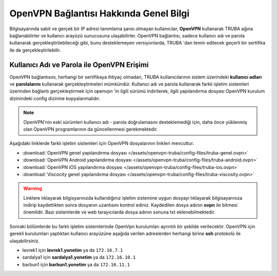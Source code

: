 ========================================
OpenVPN Bağlantısı Hakkında Genel Bilgi
========================================

Bilgisayarında sabit ve gerçek bir IP adresi tanımlama şansı olmayan kullanıcılar, **OpenVPN** kullanarak TRUBA ağına bağlanabilirler ve kullanıcı arayüzü sunucusuna ulaşabilirler.  OpenVPN bağlantısı, sadece kullanıcı adı ve parola kullanarak gerçekleştirilebileceği gibi, bunu desteklemeyen versiyonlarda, TRUBA 'dan temin edilecek geçerli bir sertifika ile de gerçekleştirilebilir.

Kullanıcı Adı ve Parola ile OpenVPN Erişimi
===========================================

OpenVPN bağlantısını, herhangi bir sertifikaya ihtiyaç olmadan, TRUBA kullanıcılarının sistem üzerindeki **kullanıcı adları** ve **parolalarını** kullanarak gerçekleştirmeleri mümkündür. Kullanıcı adı ve parola kullanarak farklı işletim sistemleri üzerinden bağlantı gerçekleştirmek için openvpn 'in ilgili sürümü indirilerek,  ilgili yapılandırma dosyası OpenVPN kurulum dizinindeki config dizinine kopyalanmalıdır.

.. note:: 
	
	OpenVPN'nin eski sürümleri kullanıcı adı - parola doğrulamasını desteklemediği için, daha önce yüklenmiş olan OpenVPN programlarının da güncellenmesi gerekmektedir.

Aşağıdaki linklerde farklı işletim sistemleri için OpenVPN dosyalarının linkleri mevcuttur. 

* :download:`OpenVPN genel yapılandırma dosyası </assets/openvpn-truba/config-files/truba-genel.ovpn>`
* :download:`OpenVPN Android yapılandırma dosyası </assets/openvpn-truba/config-files/truba-android.ovpn>`
* :download:`OpenVPN iOS yapılandırma dosyası </assets/openvpn-truba/config-files/truba-ios.ovpn>`
* :download:`Viscocity genel yapılandırma dosyası </assets/openvpn-truba/config-files/truba-viscosity.ovpn>`

.. warning::

   Linklere tıklayarak bilgisyarınızda kullandığınız işletim sistemine uygun dosyayı tıklayarak bilgisayarınıza indirip kaydettikten sonra dosyanın uzantısını kontrol ediniz. Kaydedilen dosya adının **ovpn** ile bitmesi önemlidir. Bazı sistemlerde ve web tarayıcılarda dosya adının sonuna txt eklenebilmektedir. 

Sonraki bölümlerde bu farklı işletim sistemlerinde OpenVpn kurulumları ayrıntılı bir şekilde verilecektir. OpenVPN için gerekli kurulumları yaptıktan kullanıcı arayüzüne aşağıda verilen adreslerden herhangi birine **ssh** protokolü ile ulaşabilirsiniz.

* levrek1 için **levrek1.yonetim** ya da ``172.16.7.1``
* sardalya1 için **sardalya1.yonetim** ya da ``172.16.10.1``
* barbun1 için **barbun1.yonetim** ya da ``172.16.11.1``
